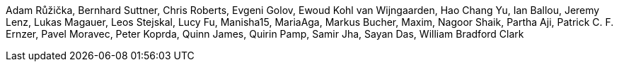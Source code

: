 Adam Růžička, Bernhard Suttner, Chris Roberts, Evgeni Golov, Ewoud Kohl van Wijngaarden, Hao Chang Yu, Ian Ballou, Jeremy Lenz, Lukas Magauer, Leos Stejskal, Lucy Fu, Manisha15, MariaAga, Markus Bucher, Maxim, Nagoor Shaik, Partha Aji, Patrick C. F. Ernzer, Pavel Moravec, Peter Koprda, Quinn James, Quirin Pamp, Samir Jha, Sayan Das, William Bradford Clark
